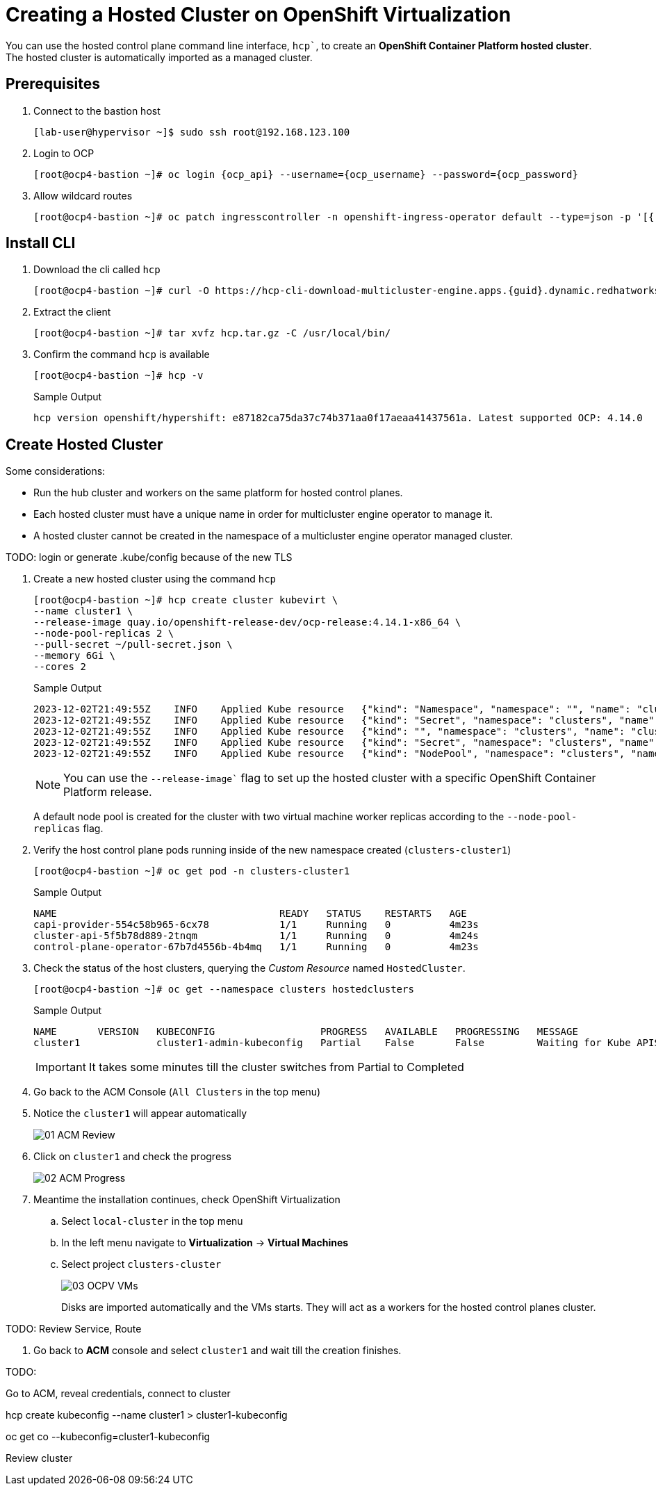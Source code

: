 = Creating a Hosted Cluster on OpenShift Virtualization

You can use the hosted control plane command line interface, `hcp``, to create an *OpenShift Container Platform hosted cluster*. The hosted cluster is automatically imported as a managed cluster.

== Prerequisites

. Connect to the bastion host
+
[source,bash]
----
[lab-user@hypervisor ~]$ sudo ssh root@192.168.123.100
----


. Login to OCP
+
[source,bash,subs="attributes"]
----
[root@ocp4-bastion ~]# oc login {ocp_api} --username={ocp_username} --password={ocp_password}
----

. Allow wildcard routes
+
[source,bash,subs="attributes"]
----
[root@ocp4-bastion ~]# oc patch ingresscontroller -n openshift-ingress-operator default --type=json -p '[{ "op": "add", "path": "/spec/routeAdmission", "value": {wildcardPolicy: "WildcardsAllowed"}}]'
----



== Install CLI





. Download the cli called `hcp`
+
[source,bash,subs="attributes"]
----
[root@ocp4-bastion ~]# curl -O https://hcp-cli-download-multicluster-engine.apps.{guid}.dynamic.redhatworkshops.io/linux/amd64/hcp.tar.gz
----

. Extract the client
+
[source,bash]
----
[root@ocp4-bastion ~]# tar xvfz hcp.tar.gz -C /usr/local/bin/
----

. Confirm the command `hcp` is available 
+
[source,bash]
----
[root@ocp4-bastion ~]# hcp -v
----
+
.Sample Output
+
[%nowrap]
----
hcp version openshift/hypershift: e87182ca75da37c74b371aa0f17aeaa41437561a. Latest supported OCP: 4.14.0
----


[#create]
== Create Hosted Cluster

Some considerations:

* Run the hub cluster and workers on the same platform for hosted control planes.
* Each hosted cluster must have a unique name in order for multicluster engine operator to manage it.
* A hosted cluster cannot be created in the namespace of a multicluster engine operator managed cluster.

TODO: login or generate .kube/config because of the new TLS

. Create a new hosted cluster using the command `hcp`
+
[source,bash]
----
[root@ocp4-bastion ~]# hcp create cluster kubevirt \
--name cluster1 \
--release-image quay.io/openshift-release-dev/ocp-release:4.14.1-x86_64 \
--node-pool-replicas 2 \
--pull-secret ~/pull-secret.json \
--memory 6Gi \
--cores 2
----
+
.Sample Output
+
[%nowrap]
----
2023-12-02T21:49:55Z    INFO    Applied Kube resource   {"kind": "Namespace", "namespace": "", "name": "clusters"}
2023-12-02T21:49:55Z    INFO    Applied Kube resource   {"kind": "Secret", "namespace": "clusters", "name": "cluster1-pull-secret"}
2023-12-02T21:49:55Z    INFO    Applied Kube resource   {"kind": "", "namespace": "clusters", "name": "cluster1"}
2023-12-02T21:49:55Z    INFO    Applied Kube resource   {"kind": "Secret", "namespace": "clusters", "name": "cluster1-etcd-encryption-key"}
2023-12-02T21:49:55Z    INFO    Applied Kube resource   {"kind": "NodePool", "namespace": "clusters", "name": "cluster1"}
----
+
[NOTE]
You can use the `--release-image`` flag to set up the hosted cluster with a specific OpenShift Container Platform release.
+
A default node pool is created for the cluster with two virtual machine worker replicas according to the `--node-pool-replicas` flag.

. Verify the host control plane pods running inside of the new namespace created (`clusters-cluster1`)
+
[%nowrap]
----
[root@ocp4-bastion ~]# oc get pod -n clusters-cluster1
----
+
.Sample Output
+
[%nowrap]
----
NAME                                      READY   STATUS    RESTARTS   AGE
capi-provider-554c58b965-6cx78            1/1     Running   0          4m23s
cluster-api-5f5b78d889-2tnqm              1/1     Running   0          4m24s
control-plane-operator-67b7d4556b-4b4mq   1/1     Running   0          4m23s
----

. Check the status of the host clusters, querying the _Custom Resource_ named `HostedCluster`. 
+
[%nowrap]
----
[root@ocp4-bastion ~]# oc get --namespace clusters hostedclusters
----
+
.Sample Output
+
[%nowrap]
----
NAME       VERSION   KUBECONFIG                  PROGRESS   AVAILABLE   PROGRESSING   MESSAGE
cluster1             cluster1-admin-kubeconfig   Partial    False       False         Waiting for Kube APIServer deployment to become available
----
+
[IMPORTANT]
It takes some minutes till the cluster switches from Partial to Completed


. Go back to the ACM Console (`All Clusters` in the top menu)
. Notice the `cluster1` will appear automatically
+
image::_images/Install/01_ACM_Review.png[]

. Click on `cluster1` and check the progress
+
image::_images/Install/02_ACM_Progress.png[]

. Meantime the installation continues, check OpenShift Virtualization
.. Select `local-cluster` in the top menu
.. In the left menu navigate to *Virtualization* -> *Virtual Machines*
.. Select project `clusters-cluster`
+
image::_images/Install/03_OCPV_VMs.png[]
+
Disks are imported automatically and the VMs starts. They will act as a workers for the hosted control planes cluster.

TODO:
Review Service, Route

. Go back to *ACM* console and select `cluster1` and wait till the creation finishes.


TODO:

Go to ACM, reveal credentials, connect to cluster


hcp create kubeconfig --name cluster1 > cluster1-kubeconfig

oc get co --kubeconfig=cluster1-kubeconfig



Review cluster